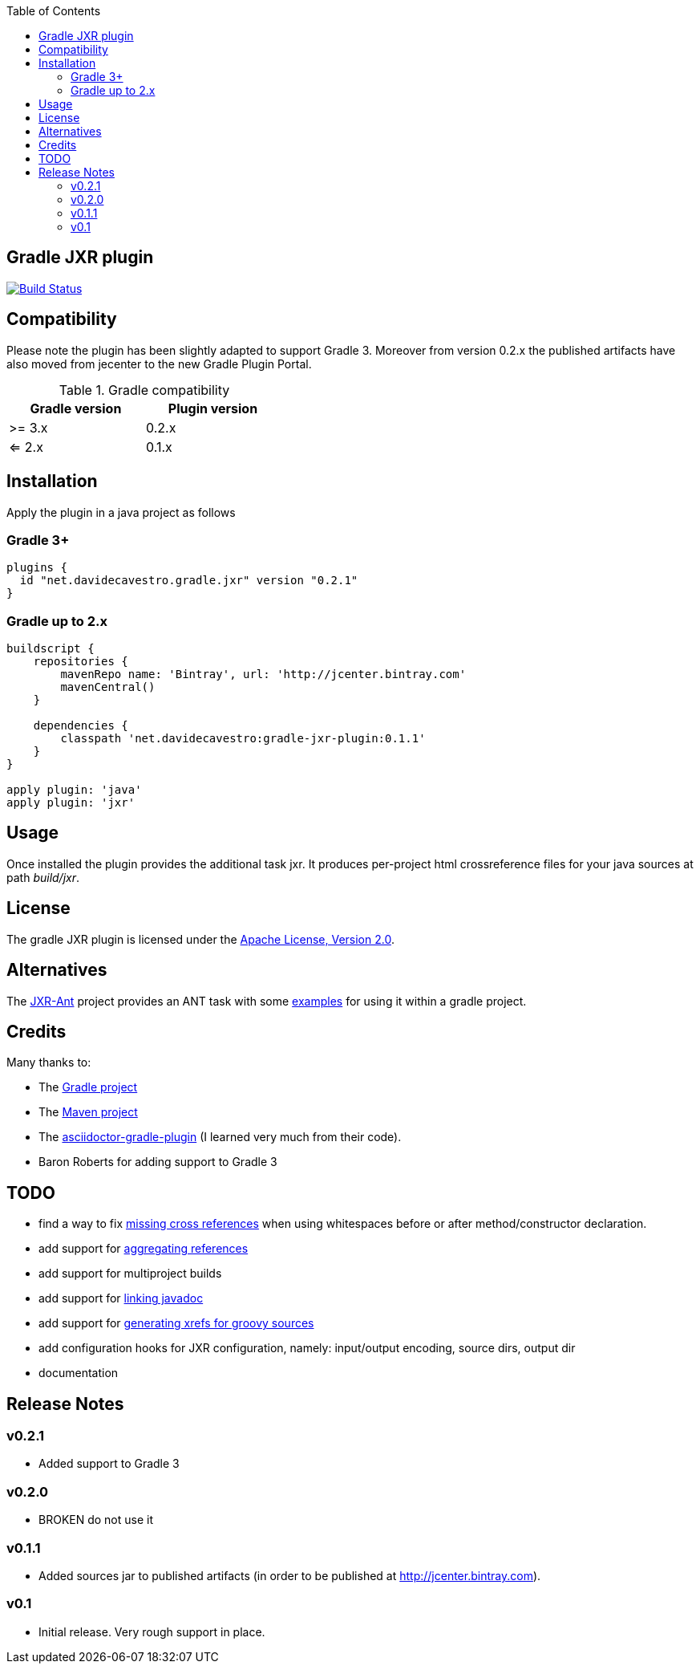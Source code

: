 :toc:

== Gradle JXR plugin
image:https://travis-ci.org/davidecavestro/gradle-jxr-plugin.png?branch=master["Build Status", link="https://travis-ci.org/davidecavestro/gradle-jxr-plugin"]


== Compatibility

Please note the plugin has been slightly adapted to support Gradle 3.
Moreover from version 0.2.x the published artifacts have also moved from jecenter to the new Gradle Plugin Portal.

.Gradle compatibility
[width="40%",frame="topbot",options="header"]
|==============================
|Gradle version |Plugin version
|>= 3.x         |0.2.x
|<= 2.x         |0.1.x
|==============================


== Installation

Apply the plugin in a java project as follows

=== Gradle 3+
----
plugins {
  id "net.davidecavestro.gradle.jxr" version "0.2.1"
}
----

=== Gradle up to 2.x
----
buildscript {
    repositories {
        mavenRepo name: 'Bintray', url: 'http://jcenter.bintray.com'
        mavenCentral()
    }

    dependencies {
        classpath 'net.davidecavestro:gradle-jxr-plugin:0.1.1'
    }
}

apply plugin: 'java'
apply plugin: 'jxr'
----


== Usage

Once installed the plugin provides the additional task +jxr+. It produces per-project html crossreference files for your java sources at path _build/jxr_.

== License

The gradle JXR plugin is licensed under the http://www.apache.org/licenses/LICENSE-2.0[Apache License, Version 2.0].

== Alternatives

The https://github.com/mattbertolini/JXR-Ant[JXR-Ant] project provides an ANT task with some https://github.com/mattbertolini/JXR-Ant#gradle[examples] for using it within a gradle project.

== Credits

Many thanks to:

* The http://gradle.org/[Gradle project]
* The http://maven.apache.org/[Maven project]
* The https://github.com/asciidoctor/asciidoctor-gradle-plugin[asciidoctor-gradle-plugin] (I learned very much from their code).
* Baron Roberts for adding support to Gradle 3

== TODO

* find a way to fix https://jira.codehaus.org/browse/JXR-100[missing cross references] when using whitespaces before or after method/constructor declaration.
* add support for http://maven.apache.org/plugins/maven-jxr-plugin/examples/aggregate.html[aggregating references] 
* add support for multiproject builds
* add support for http://maven.apache.org/plugins/maven-jxr-plugin/examples/linkjavadoc.html[linking javadoc]
* add support for https://jira.codehaus.org/browse/JXR-101[generating xrefs for groovy sources]
* add configuration hooks for JXR configuration, namely: input/output encoding, source dirs, output dir
* documentation

== Release Notes


=== v0.2.1
* Added support to Gradle 3

=== v0.2.0
* BROKEN do not use it

=== v0.1.1

* Added sources jar to published artifacts (in order to be published at http://jcenter.bintray.com). 

=== v0.1
* Initial release. Very rough support in place.
